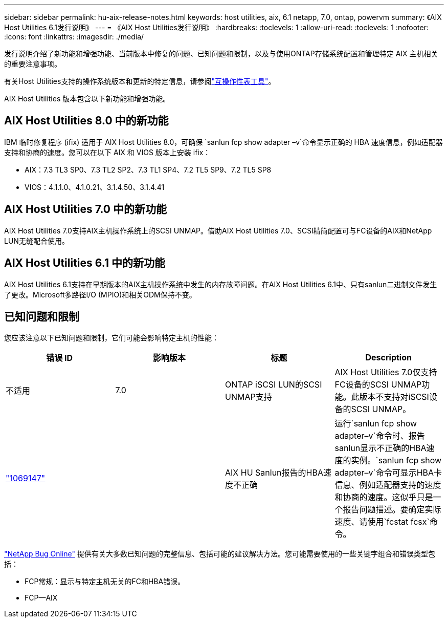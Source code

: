 ---
sidebar: sidebar 
permalink: hu-aix-release-notes.html 
keywords: host utilities, aix, 6.1 netapp, 7.0, ontap, powervm 
summary: 《AIX Host Utilities 6.1发行说明》 
---
= 《AIX Host Utilities发行说明》
:hardbreaks:
:toclevels: 1
:allow-uri-read: 
:toclevels: 1
:nofooter: 
:icons: font
:linkattrs: 
:imagesdir: ./media/


[role="lead"]
发行说明介绍了新功能和增强功能、当前版本中修复的问题、已知问题和限制，以及与使用ONTAP存储系统配置和管理特定 AIX 主机相关的重要注意事项。

有关Host Utilities支持的操作系统版本和更新的特定信息，请参阅link:https://imt.netapp.com/matrix/#welcome["互操作性表工具"^]。

AIX Host Utilities 版本包含以下新功能和增强功能。



== AIX Host Utilities 8.0 中的新功能

IBM 临时修复程序 (ifix) 适用于 AIX Host Utilities 8.0，可确保 `sanlun fcp show adapter –v`命令显示正确的 HBA 速度信息，例如适配器支持和协商的速度。您可以在以下 AIX 和 VIOS 版本上安装 ifix：

* AIX：7.3 TL3 SP0、7.3 TL2 SP2、7.3 TL1 SP4、7.2 TL5 SP9、7.2 TL5 SP8
* VIOS：4.1.1.0、4.1.0.21、3.1.4.50、3.1.4.41




== AIX Host Utilities 7.0 中的新功能

AIX Host Utilities 7.0支持AIX主机操作系统上的SCSI UNMAP。借助AIX Host Utilities 7.0、SCSI精简配置可与FC设备的AIX和NetApp LUN无缝配合使用。



== AIX Host Utilities 6.1 中的新功能

AIX Host Utilities 6.1支持在早期版本的AIX主机操作系统中发生的内存故障问题。在AIX Host Utilities 6.1中、只有sanlun二进制文件发生了更改。Microsoft多路径I/O (MPIO)和相关ODM保持不变。



== 已知问题和限制

您应该注意以下已知问题和限制，它们可能会影响特定主机的性能：

[cols="4"]
|===
| 错误 ID | 影响版本 | 标题 | Description 


| 不适用 | 7.0 | ONTAP iSCSI LUN的SCSI UNMAP支持 | AIX Host Utilities 7.0仅支持FC设备的SCSI UNMAP功能。此版本不支持对iSCSI设备的SCSI UNMAP。 


| link:https://mysupport.netapp.com/site/bugs-online/product/HOSTUTILITIES/BURT/1069147["1069147"^] |  | AIX HU Sanlun报告的HBA速度不正确 | 运行`sanlun fcp show adapter–v`命令时、报告sanlun显示不正确的HBA速度的实例。`sanlun fcp show adapter–v`命令可显示HBA卡信息、例如适配器支持的速度和协商的速度。这似乎只是一个报告问题描述。要确定实际速度、请使用`fcstat fcsx`命令。 
|===
link:https://mysupport.netapp.com/site/["NetApp Bug Online"^] 提供有关大多数已知问题的完整信息、包括可能的建议解决方法。您可能需要使用的一些关键字组合和错误类型包括：

* FCP常规：显示与特定主机无关的FC和HBA错误。
* FCP—AIX

